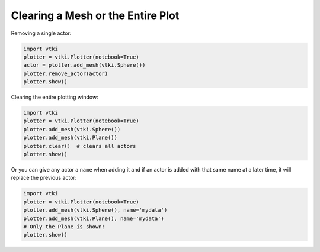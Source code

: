 

Clearing a Mesh or the Entire Plot
~~~~~~~~~~~~~~~~~~~~~~~~~~~~~~~~~~
Removing a single actor:

.. code-block:: python

    import vtki
    plotter = vtki.Plotter(notebook=True)
    actor = plotter.add_mesh(vtki.Sphere())
    plotter.remove_actor(actor)
    plotter.show()


Clearing the entire plotting window:

.. code-block:: python

    import vtki
    plotter = vtki.Plotter(notebook=True)
    plotter.add_mesh(vtki.Sphere())
    plotter.add_mesh(vtki.Plane())
    plotter.clear()  # clears all actors
    plotter.show()


Or you can give any actor a ``name`` when adding it and if an actor is added
with that same name at a later time, it will replace the previous actor:

.. code-block:: python

    import vtki
    plotter = vtki.Plotter(notebook=True)
    plotter.add_mesh(vtki.Sphere(), name='mydata')
    plotter.add_mesh(vtki.Plane(), name='mydata')
    # Only the Plane is shown!
    plotter.show()

